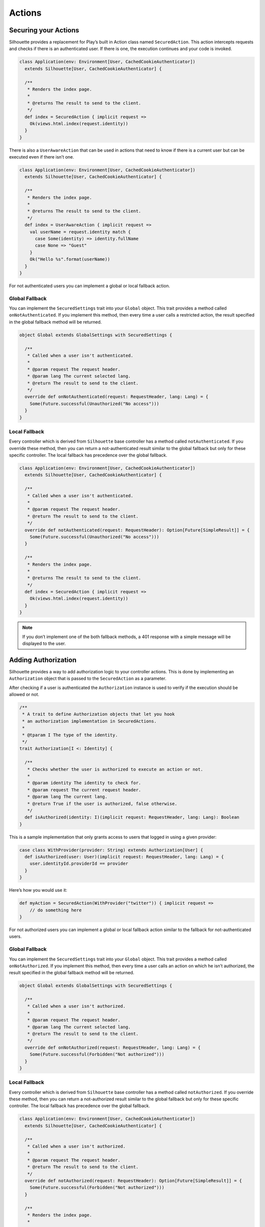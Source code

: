Actions
=======

Securing your Actions
---------------------

Silhouette provides a replacement for Play’s built in Action class named
``SecuredAction``. This action intercepts requests and checks if there
is an authenticated user. If there is one, the execution continues and
your code is invoked.

.. code-block:: scala

    class Application(env: Environment[User, CachedCookieAuthenticator])
      extends Silhouette[User, CachedCookieAuthenticator] {

      /**
       * Renders the index page.
       *
       * @returns The result to send to the client.
       */
      def index = SecuredAction { implicit request =>
        Ok(views.html.index(request.identity))
      }
    }

There is also a ``UserAwareAction`` that can be used in actions that
need to know if there is a current user but can be executed even if
there isn’t one.

.. code-block:: scala

    class Application(env: Environment[User, CachedCookieAuthenticator])
      extends Silhouette[User, CachedCookieAuthenticator] {

      /**
       * Renders the index page.
       *
       * @returns The result to send to the client.
       */
      def index = UserAwareAction { implicit request =>
        val userName = request.identity match {
          case Some(identity) => identity.fullName
          case None => "Guest"
        }
        Ok("Hello %s".format(userName))
      }
    }

For not authenticated users you can implement a global or local fallback
action.

Global Fallback
^^^^^^^^^^^^^^^

You can implement the ``SecuredSettings`` trait into your ``Global``
object. This trait provides a method called ``onNotAuthenticated``. If
you implement this method, then every time a user calls a restricted
action, the result specified in the global fallback method will be
returned.

.. code-block:: scala

    object Global extends GlobalSettings with SecuredSettings {

      /**
       * Called when a user isn't authenticated.
       *
       * @param request The request header.
       * @param lang The current selected lang.
       * @return The result to send to the client.
       */
      override def onNotAuthenticated(request: RequestHeader, lang: Lang) = {
        Some(Future.successful(Unauthorized("No access")))
      }
    }

Local Fallback
^^^^^^^^^^^^^^

Every controller which is derived from ``Silhouette`` base controller
has a method called ``notAuthenticated``. If you override these method,
then you can return a not-authenticated result similar to the global
fallback but only for these specific controller. The local fallback has
precedence over the global fallback.

.. code-block:: scala

    class Application(env: Environment[User, CachedCookieAuthenticator])
      extends Silhouette[User, CachedCookieAuthenticator] {

      /**
       * Called when a user isn't authenticated.
       *
       * @param request The request header.
       * @return The result to send to the client.
       */
      override def notAuthenticated(request: RequestHeader): Option[Future[SimpleResult]] = {
        Some(Future.successful(Unauthorized("No access")))
      }

      /**
       * Renders the index page.
       *
       * @returns The result to send to the client.
       */
      def index = SecuredAction { implicit request =>
        Ok(views.html.index(request.identity))
      }
    }

.. Note::
   If you don’t implement one of the both fallback methods, a 401 response with a simple
   message will be displayed to the user.

Adding Authorization
--------------------

Silhouette provides a way to add authorization logic to your controller
actions. This is done by implementing an ``Authorization`` object that
is passed to the ``SecuredAction`` as a parameter.

After checking if a user is authenticated the ``Authorization`` instance
is used to verify if the execution should be allowed or not.

.. code-block:: scala

    /**
     * A trait to define Authorization objects that let you hook
     * an authorization implementation in SecuredActions.
     *
     * @tparam I The type of the identity.
     */
    trait Authorization[I <: Identity] {

      /**
       * Checks whether the user is authorized to execute an action or not.
       *
       * @param identity The identity to check for.
       * @param request The current request header.
       * @param lang The current lang.
       * @return True if the user is authorized, false otherwise.
       */
      def isAuthorized(identity: I)(implicit request: RequestHeader, lang: Lang): Boolean
    }

This is a sample implementation that only grants access to users that
logged in using a given provider:

.. code-block:: scala

    case class WithProvider(provider: String) extends Authorization[User] {
      def isAuthorized(user: User)(implicit request: RequestHeader, lang: Lang) = {
        user.identityId.providerId == provider
      }
    }

Here’s how you would use it:

.. code-block:: scala

    def myAction = SecuredAction(WithProvider("twitter")) { implicit request =>
        // do something here
    }

For not authorized users you can implement a global or local fallback
action similar to the fallback for not-authenticated users.

Global Fallback
^^^^^^^^^^^^^^^

You can implement the ``SecuredSettings`` trait into your ``Global``
object. This trait provides a method called ``onNotAuthorized``. If you
implement this method, then every time a user calls an action on which
he isn’t authorized, the result specified in the global fallback method
will be returned.

.. code-block:: scala

    object Global extends GlobalSettings with SecuredSettings {

      /**
       * Called when a user isn't authorized.
       *
       * @param request The request header.
       * @param lang The current selected lang.
       * @return The result to send to the client.
       */
      override def onNotAuthorized(request: RequestHeader, lang: Lang) = {
        Some(Future.successful(Forbidden("Not authorized")))
      }
    }

Local Fallback
^^^^^^^^^^^^^^

Every controller which is derived from ``Silhouette`` base controller
has a method called ``notAuthorized``. If you override these method,
then you can return a not-authorized result similar to the global
fallback but only for these specific controller. The local fallback has
precedence over the global fallback.

.. code-block:: scala

    class Application(env: Environment[User, CachedCookieAuthenticator])
      extends Silhouette[User, CachedCookieAuthenticator] {

      /**
       * Called when a user isn't authorized.
       *
       * @param request The request header.
       * @return The result to send to the client.
       */
      override def notAuthorized(request: RequestHeader): Option[Future[SimpleResult]] = {
        Some(Future.successful(Forbidden("Not authorized")))
      }

      /**
       * Renders the index page.
       *
       * @returns The result to send to the client.
       */
      def index = SecuredAction(WithProvider("twitter")) { implicit request =>
        Ok(views.html.index(request.identity))
      }
    }

.. Note::
   If you don’t implement one of the both fallback methods, a 403
   response with a simple message will be displayed to the user.

Handle Ajax requests
--------------------

If you send Ajax and normal requests to your Play app, then you should
tell your app that it should handle Ajax requests differently, so that
it can respond with a JSON result, for example. There are two different
methods to achieve this. The first method uses a non-standard HTTP
request header. Then on the Play side you can check for this header and
respond with a suitable result. The second approach uses `Content
negotiation`_ to serve different versions of a document based on the
``ACCEPT`` request header.

Non-standard header
^^^^^^^^^^^^^^^^^^^

The example below uses a non-standard HTTP request header inside a
secured action and inside a fallback method for non-authenticated users.

**The JavaScript part with JQuery**

.. code-block:: javascript

    $.ajax({
        headers: { 'IsAjax': 'true' },
        ...
    });

**The Play part with a local fallback method for not-authenticated users**

.. code-block:: scala

    class Application(env: Environment[User, CachedCookieAuthenticator])
      extends Silhouette[User, CachedCookieAuthenticator] {

      /**
       * Called when a user isn't authenticated.
       *
       * @param request The request header.
       * @return The result to send to the client.
       */
      override def notAuthenticated(request: RequestHeader): Option[Future[SimpleResult]] = {
        val result = request.headers.get("IsAjax") match {
          case Some("true") => Json.obj("result" -> "No access")
          case _ => "No access"
        }

        Some(Future.successful(Unauthorized(result)))
      }

      /**
       * Renders the index page.
       *
       * @returns The result to send to the client.
       */
      def index = SecuredAction { implicit request =>
        val result = request.headers.get("IsAjax") match {
          case Some("true") => Json.obj("identity" -> request.identity)
          case _ => views.html.index(request.identity)
        }

        Ok(result)
      }
    }

Content negotiation
^^^^^^^^^^^^^^^^^^^

By default Silhouette supports content negotiation for the most common
media types: ``text/plain``, ``text/html``, ``application/json`` and
``application/xml``. So if no local or global fallback methods are
implemented, Silhouette responds with the appropriate response based on
the ``ACCEPT`` header defined by the user agent. The response format
will default to plain text in case the request does not match one of the
known media types. The example below uses content negotiation inside a
secured action and inside a fallback method for not-authenticated users.

**The JavaScript part with JQuery**

.. code-block:: javascript

    $.ajax({
        headers: {
            Accept : "application/json; charset=utf-8",
            "Content-Type": "application/json; charset=utf-8"
        },
        ...
    })

**The Play part with a local fallback method for not-authenticated users**

.. code-block:: scala

    class Application(env: Environment[User, CachedCookieAuthenticator])
      extends Silhouette[User, CachedCookieAuthenticator] {

      /**
       * Called when a user isn't authenticated.
       *
       * @param request The request header.
       * @return The result to send to the client.
       */
      override def notAuthenticated(request: RequestHeader): Option[Future[SimpleResult]] = {
        val result = render {
          case Accepts.Json() => Json.obj("result" -> "No access")
          case Accepts.Html() => "No access"
        }

        Some(Future.successful(Unauthorized(result)))
      }

      /**
       * Renders the index page.
       *
       * @returns The result to send to the client.
       */
      def index = SecuredAction { implicit request =>
       val result = render {
          case Accepts.Json() => Json.obj("identity" -> request.identity)
          case Accepts.Html() => views.html.index(request.identity)
        }

        Ok(result)
      }
    }

.. _Content negotiation: http://www.playframework.com/documentation/2.2.1/ScalaContentNegotiation
